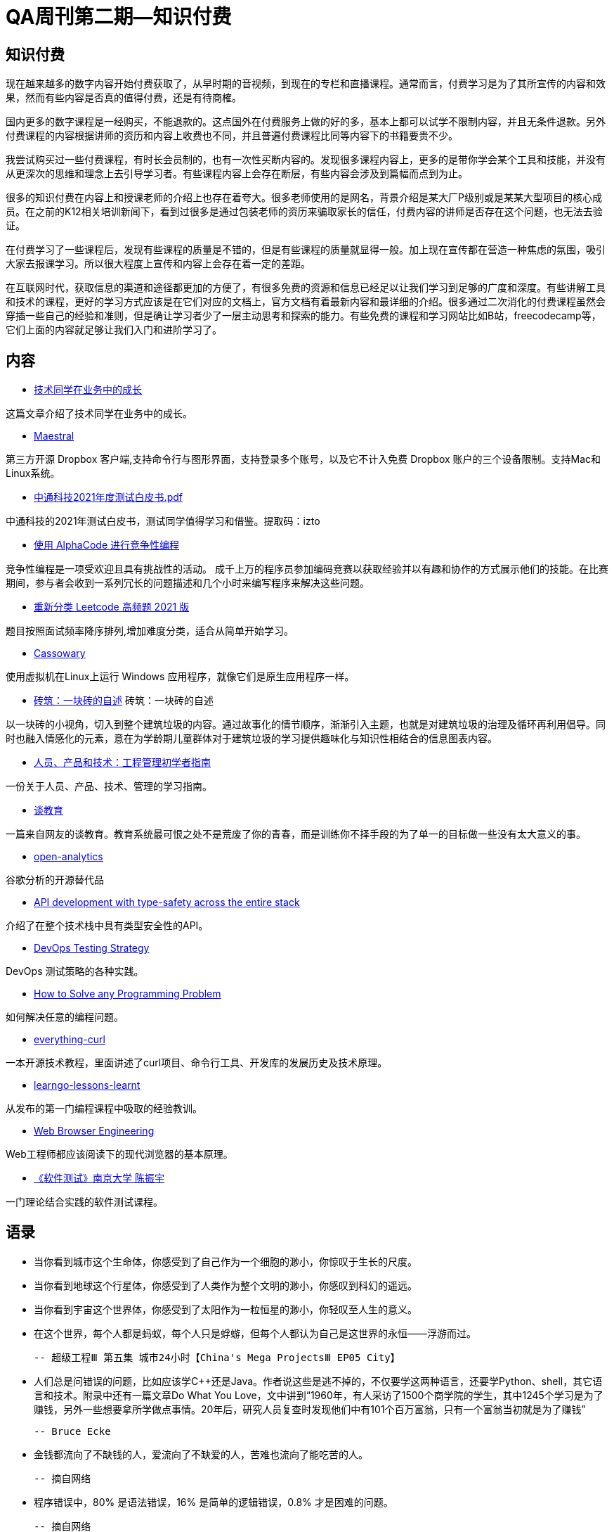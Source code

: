 = QA周刊第二期--知识付费

== 知识付费

现在越来越多的数字内容开始付费获取了，从早时期的音视频，到现在的专栏和直播课程。通常而言，付费学习是为了其所宣传的内容和效果，然而有些内容是否真的值得付费，还是有待商榷。

国内更多的数字课程是一经购买，不能退款的。这点国外在付费服务上做的好的多，基本上都可以试学不限制内容，并且无条件退款。另外付费课程的内容根据讲师的资历和内容上收费也不同，并且普遍付费课程比同等内容下的书籍要贵不少。

我尝试购买过一些付费课程，有时长会员制的，也有一次性买断内容的。发现很多课程内容上，更多的是带你学会某个工具和技能，并没有从更深次的思维和理念上去引导学习者。有些课程内容上会存在断层，有些内容会涉及到篇幅而点到为止。

很多的知识付费在内容上和授课老师的介绍上也存在着夸大。很多老师使用的是网名，背景介绍是某大厂P级别或是某某大型项目的核心成员。在之前的K12相关培训新闻下，看到过很多是通过包装老师的资历来骗取家长的信任，付费内容的讲师是否存在这个问题，也无法去验证。

在付费学习了一些课程后，发现有些课程的质量是不错的，但是有些课程的质量就显得一般。加上现在宣传都在营造一种焦虑的氛围，吸引大家去报课学习。所以很大程度上宣传和内容上会存在着一定的差距。

在互联网时代，获取信息的渠道和途径都更加的方便了，有很多免费的资源和信息已经足以让我们学习到足够的广度和深度。有些讲解工具和技术的课程，更好的学习方式应该是在它们对应的文档上，官方文档有着最新内容和最详细的介绍。很多通过二次消化的付费课程虽然会穿插一些自己的经验和准则，但是确让学习者少了一层主动思考和探索的能力。有些免费的课程和学习网站比如B站，freecodecamp等，它们上面的内容就足够让我们入门和进阶学习了。



== 内容

* https://www.yuque.com/barretlee/thinking/lo6pnm[技术同学在业务中的成长]

这篇文章介绍了技术同学在业务中的成长。

* https://github.com/samschott/maestral[Maestral]

第三方开源 Dropbox 客户端,支持命令行与图形界面，支持登录多个账号，以及它不计入免费 Dropbox 账户的三个设备限制。支持Mac和Linux系统。

* https://pan.baidu.com/s/1AbMRKpUxd7vAsVHPHYX8uA[中通科技2021年度测试白皮书.pdf]

中通科技的2021年测试白皮书，测试同学值得学习和借鉴。提取码：izto

* https://deepmind.com/blog/article/Competitive-programming-with-AlphaCode[使用 AlphaCode 进行竞争性编程]

竞争性编程是一项受欢迎且具有挑战性的活动。 成千上万的程序员参加编码竞赛以获取经验并以有趣和协作的方式展示他们的技能。在比赛期间，参与者会收到一系列冗长的问题描述和几个小时来编写程序来解决这些问题。

* https://github.com/resumejob/Leetcode-retag[重新分类 Leetcode 高频题 2021 版]

题目按照面试频率降序排列,增加难度分类，适合从简单开始学习。

* https://github.com/casualsnek/cassowary[Cassowary]

使用虚拟机在Linux上运行 Windows 应用程序，就像它们是原生应用程序一样。 

* https://www.zcool.com.cn/work/ZNTcxNjA5NDg=.html[砖筑：一块砖的自述]
砖筑：一块砖的自述

以一块砖的小视角，切入到整个建筑垃圾的内容。通过故事化的情节顺序，渐渐引入主题，也就是对建筑垃圾的治理及循环再利用倡导。同时也融入情感化的元素，意在为学龄期儿童群体对于建筑垃圾的学习提供趣味化与知识性相结合的信息图表内容。

* https://www.toptal.com/engineering-management/engineering-manager-role-explained#employ-just-quality-engineers-today?continueFlag=8f98ecd8c62cddd6531c6e786ab3cf72[人员、产品和技术：工程管理初学者指南]

一份关于人员、产品、技术、管理的学习指南。

* https://evmn.github.io/post/2022-01-19-On-Education.html[谈教育]

一篇来自网友的谈教育。教育系统最可恨之处不是荒废了你的青春，而是训练你不择手段的为了单一的目标做一些没有太大意义的事。


* https://github.com/Daniel31x13/open-analytics[open-analytics]

谷歌分析的开源替代品

* https://blog.lawrencejones.dev/goa/[API development with type-safety across the entire stack]

介绍了在整个技术栈中具有类型安全性的API。

* https://www.perfecto.io/blog/devops-testing-strategy[DevOps Testing Strategy]

DevOps 测试策略的各种实践。

* https://medium.com/before-semicolon/how-to-solve-any-programming-problem-44883180c730[How to Solve any Programming Problem]

如何解决任意的编程问题。

* https://github.com/bagder/everything-curl/[everything-curl]

一本开源技术教程，里面讲述了curl项目、命令行工具、开发库的发展历史及技术原理。

* https://pmihaylov.com/learngo-lessons-learnt/[learngo-lessons-learnt]

从发布的第一门编程课程中吸取的经验教训。

* https://browser.engineering[Web Browser Engineering]

Web工程师都应该阅读下的现代浏览器的基本原理。

* https://www.bilibili.com/video/BV1it411g7CX[《软件测试》南京大学 陈振宇]

一门理论结合实践的软件测试课程。






== 语录

* 当你看到城市这个生命体，你感受到了自己作为一个细胞的渺小，你惊叹于生长的尺度。
* 当你看到地球这个行星体，你感受到了人类作为整个文明的渺小，你感叹到科幻的遥远。
* 当你看到宇宙这个世界体，你感受到了太阳作为一粒恒星的渺小，你轻叹至人生的意义。
* 在这个世界，每个人都是蚂蚁，每个人只是蜉蝣，但每个人都认为自己是这世界的永恒——浮游而过。

 -- 超级工程Ⅲ 第五集 城市24小时【China's Mega ProjectsⅢ EP05 City】

* 人们总是问错误的问题，比如应该学C++还是Java。作者说这些是逃不掉的，不仅要学这两种语言，还要学Python、shell，其它语言和技术。附录中还有一篇文章Do What You Love，文中讲到“1960年，有人采访了1500个商学院的学生，其中1245个学习是为了赚钱，另外一些想要拿所学做点事情。20年后，研究人员复查时发现他们中有101个百万富翁，只有一个富翁当初就是为了赚钱”

 -- Bruce Ecke

* 金钱都流向了不缺钱的人，爱流向了不缺爱的人，苦难也流向了能吃苦的人。

 -- 摘自网络


* 程序错误中，80% 是语法错误，16% 是简单的逻辑错误，0.8% 才是困难的问题。

 -- 摘自网络

* 小白如何学习前端： https://frontend.turing.edu/lessons/  完成这个课程，再去Udemy买这个课程 https://www.udemy.com/course/react-redux/ 基本差不多了。

 -- 摘自网络

* 如今，教人赚钱是最好的商业模式

 -- 摘自网络


== 图说

* 美国各大科技公司的组织结构。

image::assets/_images/company_arch.jpg[组织架构,align="center"]  


* 需求理解

image::assets/_images/demand_understanding.jpeg[需求理解,align="center"]  

* 迎财神

image::assets/_images/god_of_wealth.jpeg[迎财神,align="center"]

* 无效节俭

image::assets/_images/ineffective_thrifting.jpeg[无效节俭,align="center"]

（完）





